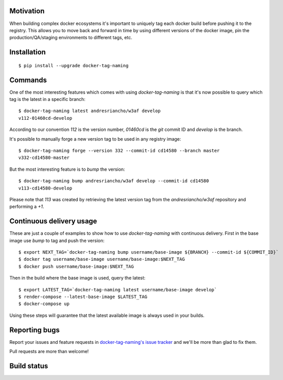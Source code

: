 Motivation
==========

When building complex docker ecosystems it's important to uniquely tag each
docker build before pushing it to the registry. This allows you to move back
and forward in time by using different versions of the docker image, pin
the production/QA/staging environments to different tags, etc.

Installation
============

::

    $ pip install --upgrade docker-tag-naming


Commands
========

One of the most interesting features which comes with using `docker-tag-naming`
is that it's now possible to query which tag is the latest in a specific branch:

::

    $ docker-tag-naming latest andresriancho/w3af develop
    v112-01460cd-develop

According to our convention `112` is the version number, `01460cd` is the `git`
commit ID and `develop` is the branch.

It's possible to manually forge a new version tag to be used in any registry
image:

::

    $ docker-tag-naming forge --version 332 --commit-id cd14580 --branch master
    v332-cd14580-master

But the most interesting feature is to `bump` the version:

::

    $ docker-tag-naming bump andresriancho/w3af develop --commit-id cd14580
    v113-cd14580-develop

Please note that `113` was created by retrieving the latest version tag from the
`andresriancho/w3af` repository and performing a `+1`.


Continuous delivery usage
=========================

These are just a couple of examples to show how to use `docker-tag-naming` with
continuous delivery. First in the base image use `bump` to tag and push the
version:

::

    $ export NEXT_TAG=`docker-tag-naming bump username/base-image ${BRANCH} --commit-id ${COMMIT_ID}`
    $ docker tag username/base-image username/base-image:$NEXT_TAG
    $ docker push username/base-image:$NEXT_TAG

Then in the build where the base image is used, query the latest:

::

    $ export LATEST_TAG=`docker-tag-naming latest username/base-image develop`
    $ render-compose --latest-base-image $LATEST_TAG
    $ docker-compose up

Using these steps will guarantee that the latest available image is always used
in your builds.

Reporting bugs
==============

Report your issues and feature requests in `docker-tag-naming's issue
tracker <https://github.com/andresriancho/docker-tag-naming>`_ and we'll
be more than glad to fix them.

Pull requests are more than welcome!

Build status
============

.. image:: https://circleci.com/gh/andresriancho/docker-tag-naming.svg?style=svg
    :target: https://circleci.com/gh/andresriancho/docker-tag-naming

